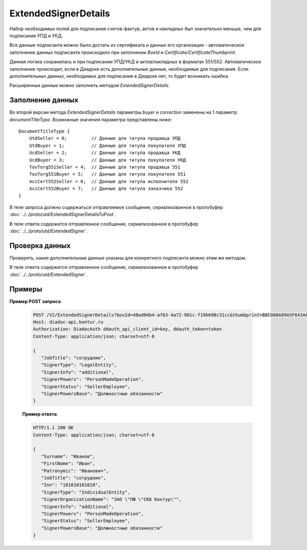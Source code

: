 ExtendedSignerDetails
=====================

Набор необходимых полей для подписания счетов-фактур, актов и накладных был значительно меньше, чем для подписания УПД и УКД.

Все данные подписанта можно было достать из сертификата и данных его организации - автоматическое заполнение данных подписанта происходило при заполнении *BoxId* и *Certificate/CertificateThumbprint*.

Данная логика сохранилась и при подписании УПД/УКД и актов/накладных в форматах 551/552. Автоматическое заполнение происходит, если в Диадоке есть дополнительные данные, необходимые для подписания. Если дополнительных данных, необходимых для подписания в Диадоке нет, то будет возникать ошибка.

Расширенные данные можно заполнить методом *ExtendedSignerDetails*.

Заполнение данных
-----------------

Во второй версии метода *ExtendedSignerDetails* параметры *buyer* и *correction* заменены на 1 параметр *documentTitleType*. Возможные значения параметра представлены ниже:

::

    DocumentTitleType {
        UtdSeller = 0;         // Данные для титула продавца УПД
        UtdBuyer = 1;          // Данные для титула покупателя УПД
        UcdSeller = 2;         // Данные для титула продавца УКД
        UcdBuyer = 3;          // Данные для титула покупателя УКД
        TovTorg551Seller = 4;  // Данные для титула продавца 551
        TovTorg551Buyer = 5;   // Данные для титула покупателя 551
        AccCert552Seller = 6;  // Данные для титула исполнителя 552
        AccCert552Buyer = 7;   // Данные для титула заказчика 552
    }


В теле запроса должно содержаться отправляемое сообщение, сериализованное в протобуфер :doc:`../../proto/utd/ExtendedSignerDetailsToPost`.

В теле ответа содержится отправленное сообщение, сериализованное в протобуфер :doc:`../../proto/utd/ExtendedSigner`.

.. http:post:: /V2/ExtendedSignerDetails

   :query string boxId: идентификатор ящика, для которого нужно заполнить данные о подписанте
   :query string thumbprint: отпечаток сертификата, для которого нужно заполнить дополнительные данные о подписанте
   :query int documentTitleType: тип титула, для которого нужно заполнить дополнительные данные о подписанте

   :reqheader Authorization: в запросе должен присутствовать HTTP-заголовок ``Authorization`` с необходимыми данными для :doc:`авторизации <../../Authorization>`
   :reqheader Content-Type: test
   :statuscode 200: операция успешно завершена
   :statuscode 400: данные в запросе имеют неверный формат или отсутствуют обязательные параметры
   :statuscode 401: в запросе отсутствует HTTP-заголовок ``Authorization``, или в этом заголовке содержатся некорректные авторизационные данные
   :statuscode 403: доступ к ящику с предоставленным авторизационным токеном запрещен
   :statuscode 405: используется неподходящий HTTP-метод
   :statuscode 500: при обработке запроса возникла непредвиденная ошибка


Проверка данных
---------------

Проверить, какие дополнительные данные указаны для конкретного подписанта можно этим же методом.

В теле ответа содержится отправленное сообщение, сериализованное в протобуфер :doc:`../../proto/utd/ExtendedSigner`.

.. http:get:: /V2/ExtendedSignerDetails

   :query boxId: идентификатор ящика, для которого нужно заполнить данные о подписанте
   :query thumbprint: отпечаток сертификата, для которого нужно заполнить дополнтиельные данные о подписанте
   :query documentTitleType: тип титула, для которого нужно заполнить дополнительные данные о подписанте

   :reqheader Authorization: в запросе должен присутствовать HTTP-заголовок ``Authorization`` с необходимыми данными для :doc:`авторизации <../../Authorization>`
   :reqheader Content-Type: test
   :statuscode 200: операция успешно завершена
   :statuscode 400: данные в запросе имеют неверный формат или отсутствуют обязательные параметры
   :statuscode 401: в запросе отсутствует HTTP-заголовок ``Authorization``, или в этом заголовке содержатся некорректные авторизационные данные
   :statuscode 403: доступ к ящику с предоставленным авторизационным токеном запрещен
   :statuscode 405: используется неподходящий HTTP-метод
   :statuscode 500: при обработке запроса возникла непредвиденная ошибка

Примеры
-------

**Пример POST запроса**:

   .. sourcecode:: http

      POST /V2/ExtendedSignerDetails?boxId=48ad04b4-af63-4a72-901c-f19b698c31cc&thumbprint=B8C080A89A5F643A&documentTitleType=0 HTTP/1.1
      Host: diadoc-api.kontur.ru
      Authorization: DiadocAuth ddauth_api_client_id=key, ddauth_token=token
      Content-Type: application/json; charset=utf-8

      {
         "JobTitle": "сотрудник",
         "SignerType": "LegalEntity",
         "SignerInfo": "additional",
         "SignerPowers": "PersonMadeOperation",
         "SignerStatus": "SellerEmployee",
         "SignerPowersBase": "Должностные обязанности"
      }

   **Пример ответа**:

   .. code-block:: http

      HTTP/1.1 200 OK
      Content-Type: application/json; charset=utf-8

      {
         "Surname": "Иванов",
         "FirstName": "Иван",
         "Patronymic": "Иванович",
         "JobTitle": "сотрудник",
         "Inn": "101010101010",
         "SignerType": "IndividualEntity",
         "SignerOrganizationName": "ЗАО \"ПФ \"СКБ Контур\"",
         "SignerInfo": "additional",
         "SignerPowers": "PersonMadeOperation",
         "SignerStatus": "SellerEmployee",
         "SignerPowersBase": "Должностные обязанности"
      }
